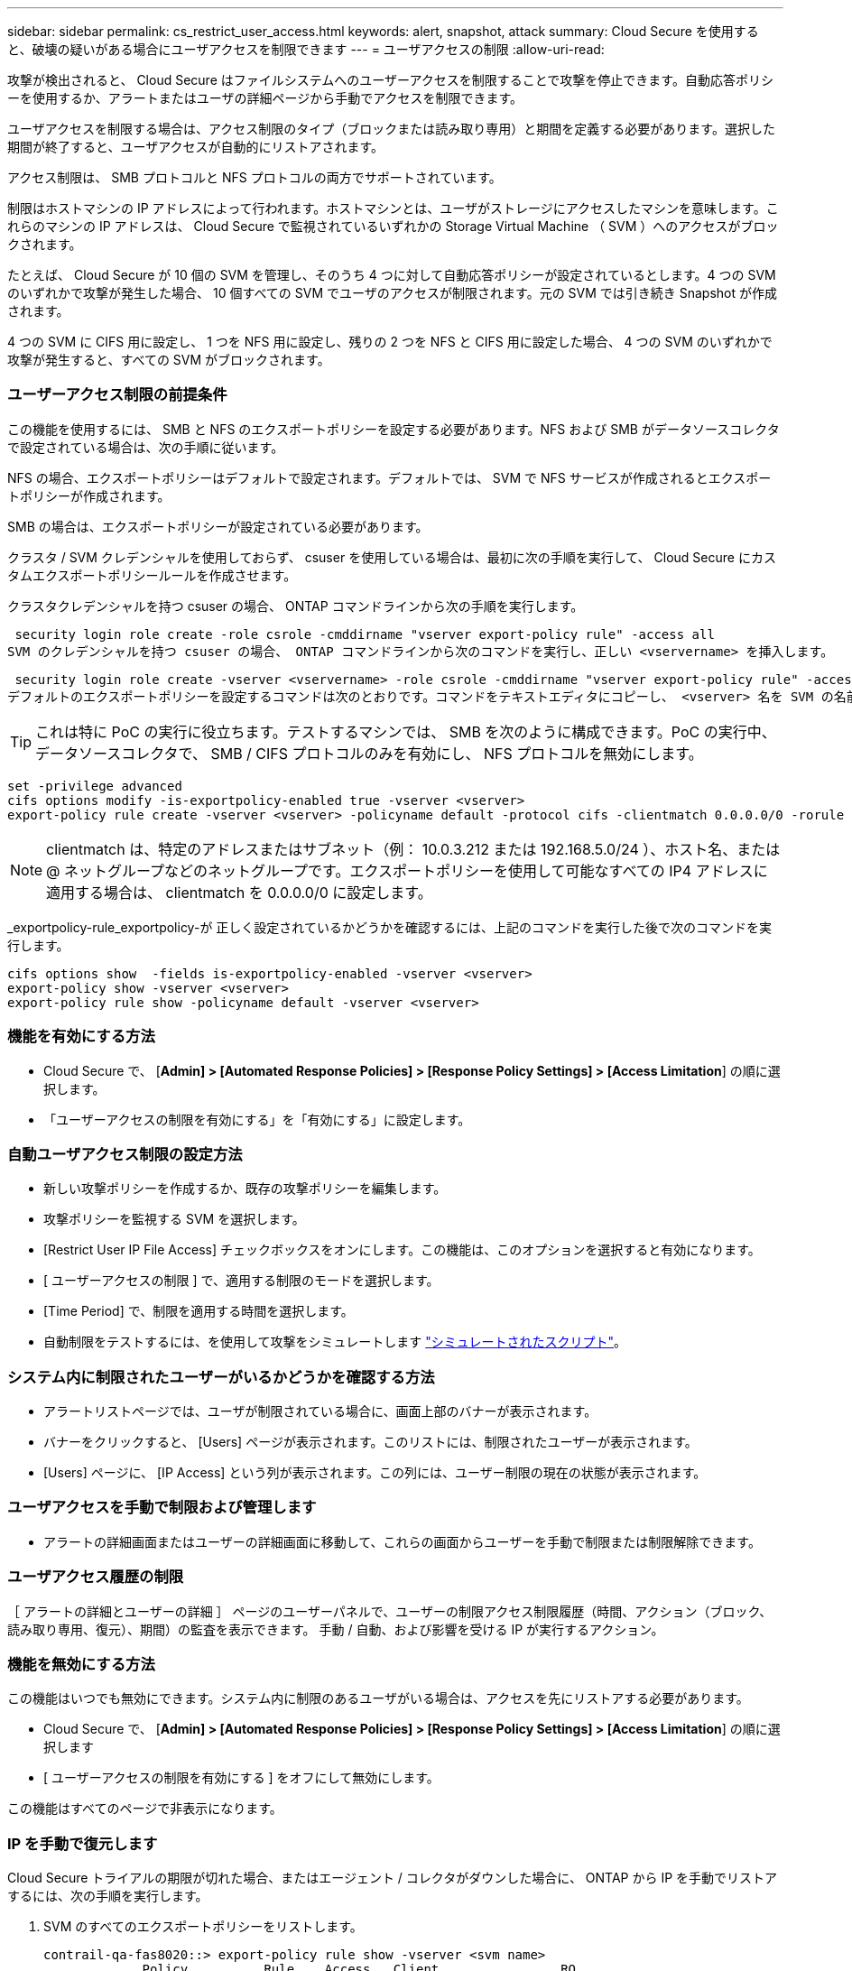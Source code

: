 ---
sidebar: sidebar 
permalink: cs_restrict_user_access.html 
keywords: alert, snapshot,  attack 
summary: Cloud Secure を使用すると、破壊の疑いがある場合にユーザアクセスを制限できます 
---
= ユーザアクセスの制限
:allow-uri-read: 


[role="lead"]
攻撃が検出されると、 Cloud Secure はファイルシステムへのユーザーアクセスを制限することで攻撃を停止できます。自動応答ポリシーを使用するか、アラートまたはユーザの詳細ページから手動でアクセスを制限できます。

ユーザアクセスを制限する場合は、アクセス制限のタイプ（ブロックまたは読み取り専用）と期間を定義する必要があります。選択した期間が終了すると、ユーザアクセスが自動的にリストアされます。

アクセス制限は、 SMB プロトコルと NFS プロトコルの両方でサポートされています。

制限はホストマシンの IP アドレスによって行われます。ホストマシンとは、ユーザがストレージにアクセスしたマシンを意味します。これらのマシンの IP アドレスは、 Cloud Secure で監視されているいずれかの Storage Virtual Machine （ SVM ）へのアクセスがブロックされます。

たとえば、 Cloud Secure が 10 個の SVM を管理し、そのうち 4 つに対して自動応答ポリシーが設定されているとします。4 つの SVM のいずれかで攻撃が発生した場合、 10 個すべての SVM でユーザのアクセスが制限されます。元の SVM では引き続き Snapshot が作成されます。

4 つの SVM に CIFS 用に設定し、 1 つを NFS 用に設定し、残りの 2 つを NFS と CIFS 用に設定した場合、 4 つの SVM のいずれかで攻撃が発生すると、すべての SVM がブロックされます。



=== ユーザーアクセス制限の前提条件

この機能を使用するには、 SMB と NFS のエクスポートポリシーを設定する必要があります。NFS および SMB がデータソースコレクタで設定されている場合は、次の手順に従います。

NFS の場合、エクスポートポリシーはデフォルトで設定されます。デフォルトでは、 SVM で NFS サービスが作成されるとエクスポートポリシーが作成されます。

SMB の場合は、エクスポートポリシーが設定されている必要があります。

クラスタ / SVM クレデンシャルを使用しておらず、 csuser を使用している場合は、最初に次の手順を実行して、 Cloud Secure にカスタムエクスポートポリシールールを作成させます。

クラスタクレデンシャルを持つ csuser の場合、 ONTAP コマンドラインから次の手順を実行します。

 security login role create -role csrole -cmddirname "vserver export-policy rule" -access all
SVM のクレデンシャルを持つ csuser の場合、 ONTAP コマンドラインから次のコマンドを実行し、正しい <vservername> を挿入します。

 security login role create -vserver <vservername> -role csrole -cmddirname "vserver export-policy rule" -access all
デフォルトのエクスポートポリシーを設定するコマンドは次のとおりです。コマンドをテキストエディタにコピーし、 <vserver> 名を SVM の名前に置き換えます。次に、各行を 1 つずつコピーし、 ONTAP コンソールで実行します。コマンドを実行する前に、 advanced モードに切り替える必要があります。


TIP: これは特に PoC の実行に役立ちます。テストするマシンでは、 SMB を次のように構成できます。PoC の実行中、データソースコレクタで、 SMB / CIFS プロトコルのみを有効にし、 NFS プロトコルを無効にします。

 set -privilege advanced
 cifs options modify -is-exportpolicy-enabled true -vserver <vserver>
 export-policy rule create -vserver <vserver> -policyname default -protocol cifs -clientmatch 0.0.0.0/0 -rorule any -rwrule any

NOTE: clientmatch は、特定のアドレスまたはサブネット（例： 10.0.3.212 または 192.168.5.0/24 ）、ホスト名、または @ ネットグループなどのネットグループです。エクスポートポリシーを使用して可能なすべての IP4 アドレスに適用する場合は、 clientmatch を 0.0.0.0/0 に設定します。

_exportpolicy-rule_exportpolicy-が 正しく設定されているかどうかを確認するには、上記のコマンドを実行した後で次のコマンドを実行します。

 cifs options show  -fields is-exportpolicy-enabled -vserver <vserver>
 export-policy show -vserver <vserver>
 export-policy rule show -policyname default -vserver <vserver>


=== 機能を有効にする方法

* Cloud Secure で、 [*Admin] > [Automated Response Policies] > [Response Policy Settings] > [Access Limitation*] の順に選択します。
* 「ユーザーアクセスの制限を有効にする」を「有効にする」に設定します。




=== 自動ユーザアクセス制限の設定方法

* 新しい攻撃ポリシーを作成するか、既存の攻撃ポリシーを編集します。
* 攻撃ポリシーを監視する SVM を選択します。
* [Restrict User IP File Access] チェックボックスをオンにします。この機能は、このオプションを選択すると有効になります。
* [ ユーザーアクセスの制限 ] で、適用する制限のモードを選択します。
* [Time Period] で、制限を適用する時間を選択します。
* 自動制限をテストするには、を使用して攻撃をシミュレートします link:concept_cs_attack_simulator.html["シミュレートされたスクリプト"]。




=== システム内に制限されたユーザーがいるかどうかを確認する方法

* アラートリストページでは、ユーザが制限されている場合に、画面上部のバナーが表示されます。
* バナーをクリックすると、 [Users] ページが表示されます。このリストには、制限されたユーザーが表示されます。
* [Users] ページに、 [IP Access] という列が表示されます。この列には、ユーザー制限の現在の状態が表示されます。




=== ユーザアクセスを手動で制限および管理します

* アラートの詳細画面またはユーザーの詳細画面に移動して、これらの画面からユーザーを手動で制限または制限解除できます。




=== ユーザアクセス履歴の制限

［ アラートの詳細とユーザーの詳細 ］ ページのユーザーパネルで、ユーザーの制限アクセス制限履歴（時間、アクション（ブロック、読み取り専用、復元）、期間）の監査を表示できます。 手動 / 自動、および影響を受ける IP が実行するアクション。



=== 機能を無効にする方法

この機能はいつでも無効にできます。システム内に制限のあるユーザがいる場合は、アクセスを先にリストアする必要があります。

* Cloud Secure で、 [*Admin] > [Automated Response Policies] > [Response Policy Settings] > [Access Limitation*] の順に選択します
* [ ユーザーアクセスの制限を有効にする ] をオフにして無効にします。


この機能はすべてのページで非表示になります。



=== IP を手動で復元します

Cloud Secure トライアルの期限が切れた場合、またはエージェント / コレクタがダウンした場合に、 ONTAP から IP を手動でリストアするには、次の手順を実行します。

. SVM のすべてのエクスポートポリシーをリストします。
+
....
contrail-qa-fas8020::> export-policy rule show -vserver <svm name>
             Policy          Rule    Access   Client                RO
Vserver      Name            Index   Protocol Match                 Rule
------------ --------------- ------  -------- --------------------- ---------
svm_s_____a default         1       nfs3,    cloudsecure_rule,     never
                                     nfs4,    10.19.12.216
                                     cifs
svm_s_____a default         4       cifs,    0.0.0.0/0             any
                                     nfs
svm_s_____a test            1       nfs3,    cloudsecure_rule,     never
                                     nfs4,    10.19.12.216
                                     cifs
svm_s_____a test            3       cifs,    0.0.0.0/0             any
                                     nfs,
                                     flexcache
4 entries were displayed.
....
. 「 cloudsecure_rule 」をクライアント一致に設定している SVM 上のすべてのポリシーで、該当する RuleIndex を指定してすべてのルールを削除します。通常、 CloudSecure ルールは 1 になります。
+
 contrail-qa-fas8020::*> export-policy rule delete -vserver <svm name> -policyname * -ruleindex 1
. CloudSecure ルールが削除されていることを確認します（確認のための手順はオプション）。
+
....
contrail-qa-fas8020::*> export-policy rule show -vserver <svm name>
             Policy          Rule    Access   Client                RO
Vserver      Name            Index   Protocol Match                 Rule
------------ --------------- ------  -------- --------------------- ---------
svm_suchitra default         4       cifs,    0.0.0.0/0             any
                                     nfs
svm_suchitra test            3       cifs,    0.0.0.0/0             any
                                     nfs,
                                     flexcache
2 entries were displayed.
....




== トラブルシューティング

|===
| 問題 | 試してみてください 


| 一部のユーザーは制限されていませんが、攻撃があります。 | 1. SVM の Data Collector と Agent が _RUNNING であることを確認します。Data Collector と Agent が停止している場合、 Cloud Secure はコマンドを送信できません。2. これは、ユーザが以前に使用されていない新しい IP を持つマシンからストレージにアクセスした可能性があるためです。制限は、ユーザがストレージにアクセスする際に使用するホストの IP アドレスを介して行われます。UI （ Alert Details > Access Limitation History for this User > Affected IP ）で、制限されている IP アドレスのリストを確認します。IP が制限された IP と異なるホストからストレージにアクセスしている場合、ユーザは制限されていない IP を介してストレージにアクセスできます。IP が制限されているホストからアクセスしようとすると、ストレージにアクセスできなくなります。 


| [Restrict Access] を手動でクリックすると、「このユーザの IP アドレスはすでに制限されています」というメッセージが表示されます。 | 制限する IP はすでに別のユーザから制限されています。 


| 「 SVM で SMB プロトコルのエクスポートポリシーの使用が無効になっています」という警告が表示されてアクセスの制限に失敗します。restrictuser access 機能を使用するには、 export-policy の使用を有効にします。 | 「前提条件」に記載されているように、 SVM の -is-exportpolicy-enabled オプションが true であることを確認します。 
|===
